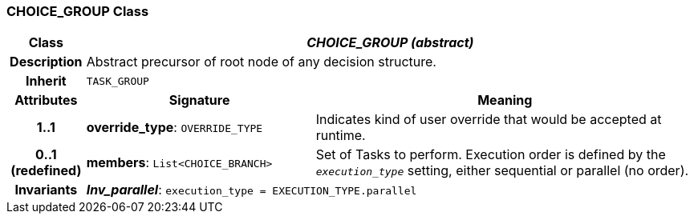 === CHOICE_GROUP Class

[cols="^1,3,5"]
|===
h|*Class*
2+^h|*_CHOICE_GROUP (abstract)_*

h|*Description*
2+a|Abstract precursor of root node of any decision structure.

h|*Inherit*
2+|`TASK_GROUP`

h|*Attributes*
^h|*Signature*
^h|*Meaning*

h|*1..1*
|*override_type*: `OVERRIDE_TYPE`
a|Indicates kind of user override that would be accepted at runtime.

h|*0..1 +
(redefined)*
|*members*: `List<CHOICE_BRANCH>`
a|Set of Tasks to perform. Execution order is defined by the `_execution_type_` setting, either sequential or parallel (no order).

h|*Invariants*
2+a|*_Inv_parallel_*: `execution_type = EXECUTION_TYPE.parallel`
|===
